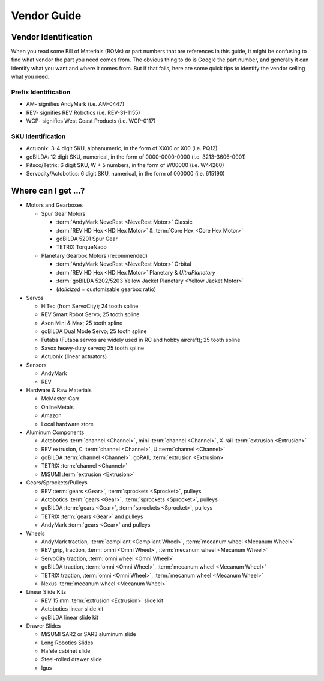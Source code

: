Vendor Guide
============

Vendor Identification
---------------------

When you read some Bill of Materials (BOMs) or part numbers that are references in this guide, it might be confusing to find what vendor the part you need comes from. The obvious thing to do is Google the part number, and generally it can identify what you want and where it comes from. But if that fails, here are some quick tips to identify the vendor selling what you need.

Prefix Identification
^^^^^^^^^^^^^^^^^^^^^

- AM- signifies AndyMark (i.e. AM-0447)
- REV- signifies REV Robotics (i.e. REV-31-1155)
- WCP- signifies West Coast Products (i.e. WCP-0117)

SKU Identification
^^^^^^^^^^^^^^^^^^

- Actuonix: 3-4 digit SKU, alphanumeric, in the form of XX00 or X00 (i.e. PQ12)
- goBILDA: 12 digit SKU, numerical, in the form of 0000-0000-0000 (i.e. 3213-3606-0001)
- Pitsco/Tetrix: 6 digit SKU, W + 5 numbers, in the form of W00000 (i.e. W44260)
- Servocity/Actobotics: 6 digit SKU, numerical, in the form of 000000 (i.e. 615190)

Where can I get ...?
--------------------

- Motors and Gearboxes

  - Spur Gear Motors

    - :term:`AndyMark NeveRest <NeveRest Motor>` Classic
    - :term:`REV HD Hex <HD Hex Motor>` & :term:`Core Hex <Core Hex Motor>`
    - goBILDA 5201 Spur Gear
    - TETRIX TorqueNado

  - Planetary Gearbox Motors (recommended)

    - :term:`AndyMark NeveRest <NeveRest Motor>` Orbital
    - :term:`REV HD Hex <HD Hex Motor>` Planetary & *UltraPlanetary*
    - :term:`goBILDA 5202/5203 Yellow Jacket Planetary <Yellow Jacket Motor>`
    - (*italicized* = customizable gearbox ratio)

- Servos

  - HiTec (from ServoCity); 24 tooth spline
  - REV Smart Robot Servo; 25 tooth spline
  - Axon Mini & Max; 25 tooth spline
  - goBILDA Dual Mode Servo; 25 tooth spline
  - Futaba (Futaba servos are widely used in RC and hobby aircraft); 25 tooth spline
  - Savox heavy-duty servos; 25 tooth spline
  - Actuonix (linear actuators)

- Sensors

  - AndyMark
  - REV

- Hardware & Raw Materials

  - McMaster-Carr
  - OnlineMetals
  - Amazon
  - Local hardware store

- Aluminum Components

  - Actobotics :term:`channel <Channel>`, mini :term:`channel <Channel>`, X-rail :term:`extrusion <Extrusion>`
  - REV extrusion, C :term:`channel <Channel>`, U :term:`channel <Channel>`
  - goBILDA :term:`channel <Channel>`, goRAIL :term:`extrusion <Extrusion>`
  - TETRIX :term:`channel <Channel>`
  - MiSUMI :term:`extrusion <Extrusion>`

- Gears/Sprockets/Pulleys

  - REV :term:`gears <Gear>`, :term:`sprockets <Sprocket>`, pulleys
  - Actobotics :term:`gears <Gear>`, :term:`sprockets <Sprocket>`, pulleys
  - goBILDA :term:`gears <Gear>`, :term:`sprockets <Sprocket>`, pulleys
  - TETRIX :term:`gears <Gear>` and pulleys
  - AndyMark :term:`gears <Gear>` and pulleys

- Wheels

  - AndyMark traction, :term:`compliant <Compliant Wheel>`, :term:`mecanum wheel <Mecanum Wheel>`
  - REV grip, traction, :term:`omni <Omni Wheel>`, :term:`mecanum wheel <Mecanum Wheel>`
  - ServoCity traction, :term:`omni wheel <Omni Wheel>`
  - goBILDA traction, :term:`omni <Omni Wheel>`, :term:`mecanum wheel <Mecanum Wheel>`
  - TETRIX traction, :term:`omni <Omni Wheel>`, :term:`mecanum wheel <Mecanum Wheel>`
  - Nexus :term:`mecanum wheel <Mecanum Wheel>`

- Linear Slide Kits

  - REV 15 mm :term:`extrusion <Extrusion>` slide kit
  - Actobotics linear slide kit
  - goBILDA linear slide kit

- Drawer Slides

  - MiSUMI SAR2 or SAR3 aluminum slide
  - Long Robotics Slides
  - Hafele cabinet slide
  - Steel-rolled drawer slide
  - Igus

